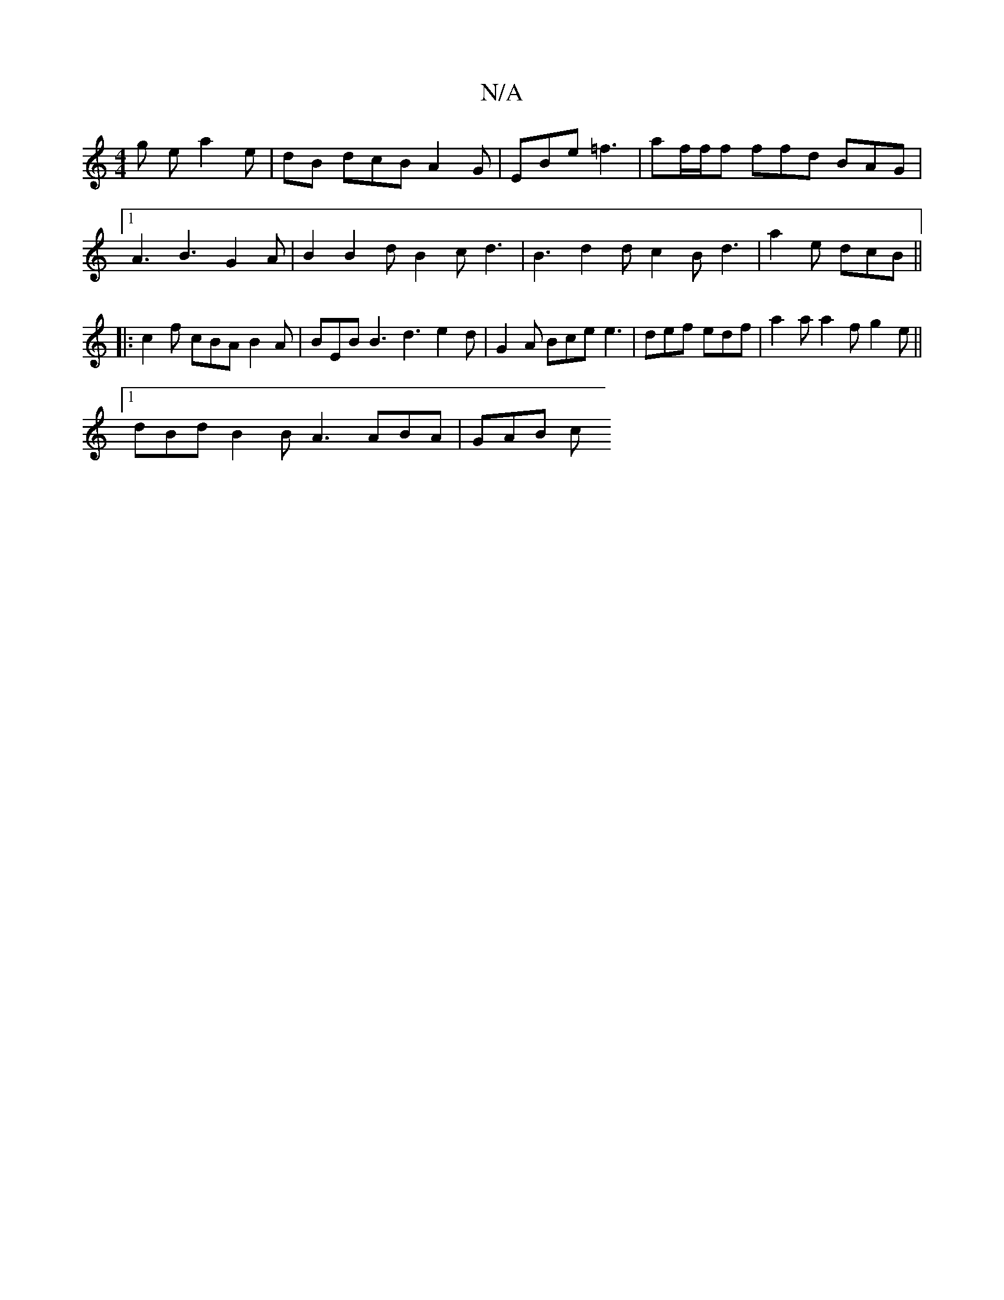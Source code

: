 X:1
T:N/A
M:4/4
R:N/A
K:Cmajor
2 g e a2 e | dB dcB A2 G | EBe =f3|af/f/f ffd BAG |
[1 A3 B3 G2A |B2 B2d B2c d3|B3-d2d c2B d3|a2e dcB||
|:c2f cBA B2 A | BEB B3 d3 e2d | G2 A Bce e3 | def edf | a2a a2f g2e ||
[1 dBd B2B A3 ABA |GAB c